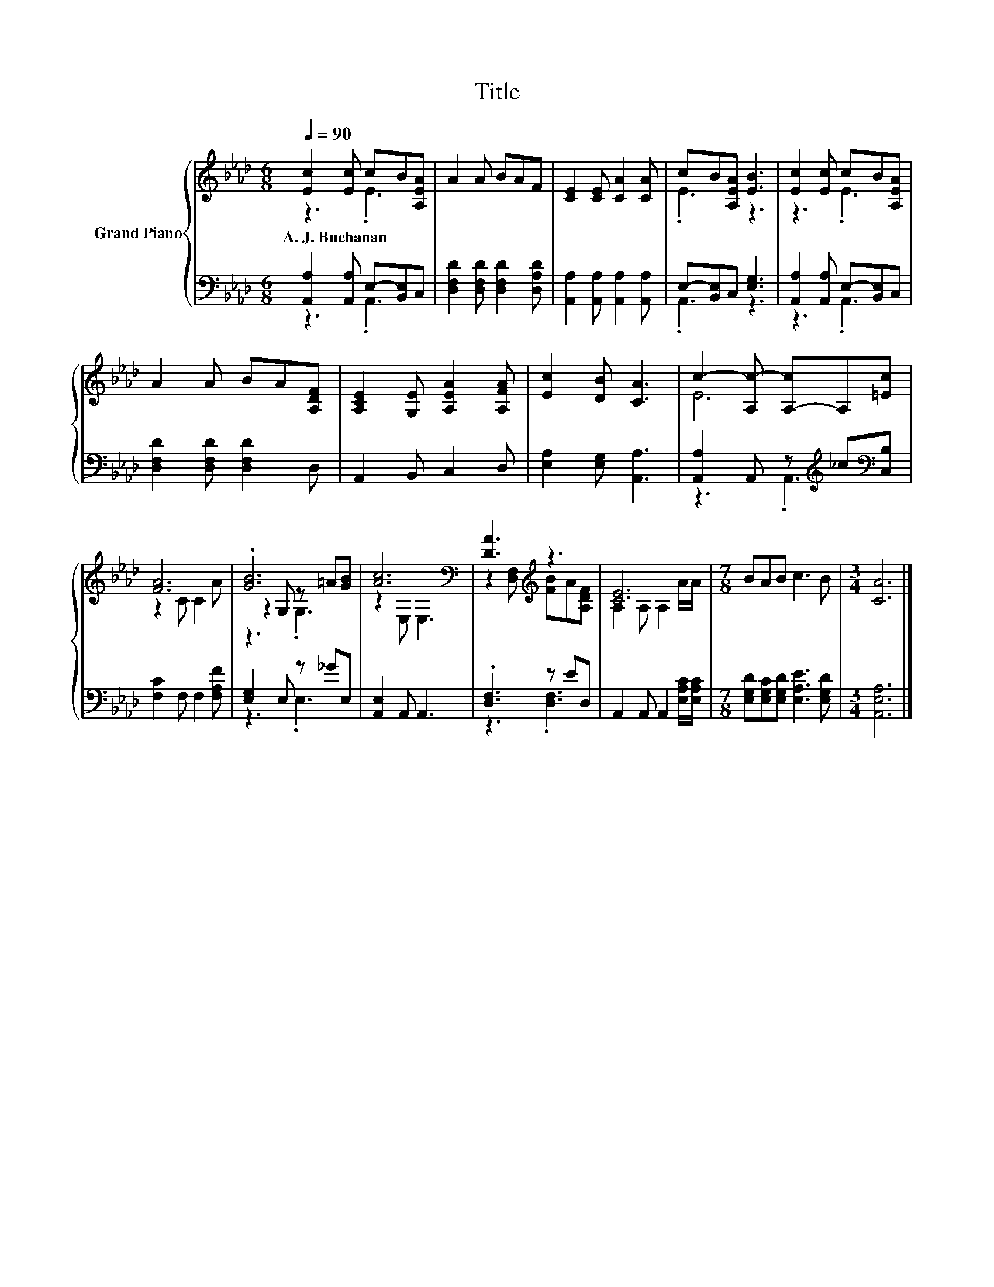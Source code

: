 X:1
T:Title
%%score { ( 1 2 5 ) | ( 3 4 ) }
L:1/8
Q:1/4=90
M:6/8
K:Ab
V:1 treble nm="Grand Piano"
V:2 treble 
V:5 treble 
V:3 bass 
V:4 bass 
V:1
 [Ec]2 [Ec] cB[A,EA] | A2 A BAF | [CE]2 [CE] [CA]2 [CA] | cB[A,EA] [EB]3 | [Ec]2 [Ec] cB[A,EA] | %5
w: A.~J.~Buchanan * * * *|||||
 A2 A BA[A,DF] | [A,CE]2 [G,E] [A,EA]2 [A,FA] | [Ec]2 [DB] [CA]3 | c2- [A,c-] [A,-c]A,[=Ec] | %9
w: ||||
 [FA]6 | .[GB]6 | [Ac]6[K:bass] | [DA]3[K:treble] z3 | [CE]6 |[M:7/8] BAB c3 B |[M:3/4] [CA]6 |] %16
w: |||||||
V:2
 z3 .E3 | x6 | x6 | .E3 z3 | z3 .E3 | x6 | x6 | x6 | E6 | z2 C C2 A | z2 G, z =A[GB] | %11
 z2[K:bass] E, E,3 | z2 [D,F,][K:treble] [FB]A[A,DF] | A,2 A, A,2 A/A/ |[M:7/8] x7 |[M:3/4] x6 |] %16
V:3
 [A,,A,]2 [A,,A,] E,-[B,,E,]C, | [D,F,D]2 [D,F,D] [D,F,D]2 [D,A,D] | %2
 [A,,A,]2 [A,,A,] [A,,A,]2 [A,,A,] | E,-[B,,E,]C, [E,G,]3 | [A,,A,]2 [A,,A,] E,-[B,,E,]C, | %5
 [D,F,D]2 [D,F,D] [D,F,D]2 D, | A,,2 B,, C,2 D, | [E,A,]2 [E,G,] [A,,A,]3 | %8
 [A,,A,]2 A,, z[K:treble] _c[K:bass][C,B,] | [F,C]2 F, F,2 [F,A,F] | [E,G,]2 E, z _GE, | %11
 [A,,E,]2 A,, A,,3 | .[D,F,]3 z ED, | A,,2 A,, A,,2 [E,A,C]/[E,A,C]/ | %14
[M:7/8] [E,G,D][E,G,C][E,G,D] [E,A,E]3 [E,G,D] |[M:3/4] [A,,E,A,]6 |] %16
V:4
 z3 .A,,3 | x6 | x6 | .A,,3 z3 | z3 .A,,3 | x6 | x6 | x6 | z3 .A,,3[K:treble][K:bass] | x6 | %10
 z3 .E,3 | x6 | z3 .[D,F,]3 | x6 |[M:7/8] x7 |[M:3/4] x6 |] %16
V:5
 x6 | x6 | x6 | x6 | x6 | x6 | x6 | x6 | x6 | x6 | z3 .G,3 | x2[K:bass] x4 | x3[K:treble] x3 | x6 | %14
[M:7/8] x7 |[M:3/4] x6 |] %16


